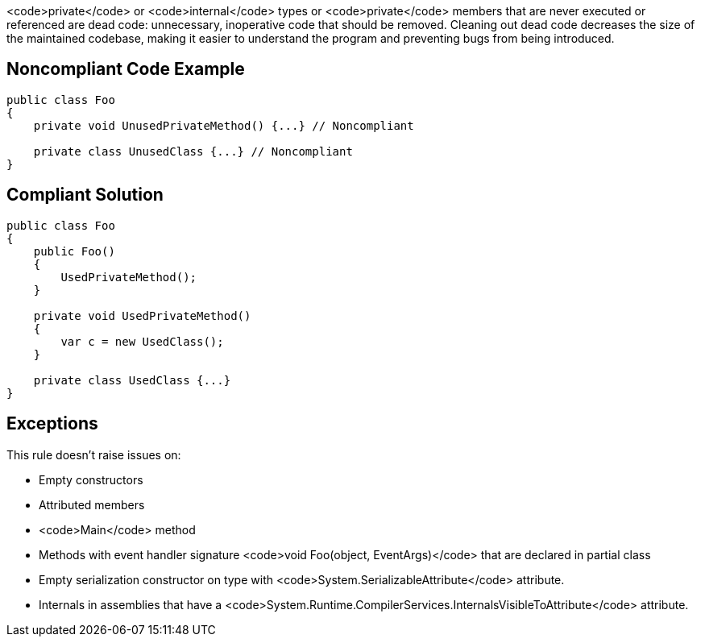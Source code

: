 <code>private</code> or <code>internal</code> types or <code>private</code> members that are never executed or referenced are dead code: unnecessary, inoperative code that should be removed. Cleaning out dead code decreases the size of the maintained codebase, making it easier to understand the program and preventing bugs from being introduced.

== Noncompliant Code Example

----
public class Foo
{
    private void UnusedPrivateMethod() {...} // Noncompliant

    private class UnusedClass {...} // Noncompliant
}
----

== Compliant Solution

----
public class Foo
{
    public Foo()
    {
        UsedPrivateMethod();
    }

    private void UsedPrivateMethod() 
    {
        var c = new UsedClass();
    } 

    private class UsedClass {...}
}
----

== Exceptions

This rule doesn't raise issues on:

* Empty constructors
* Attributed members
* <code>Main</code> method
* Methods with event handler signature <code>void Foo(object, EventArgs)</code> that are declared in partial class
* Empty serialization constructor on type with <code>System.SerializableAttribute</code> attribute.
* Internals in assemblies that have a <code>System.Runtime.CompilerServices.InternalsVisibleToAttribute</code> attribute.
